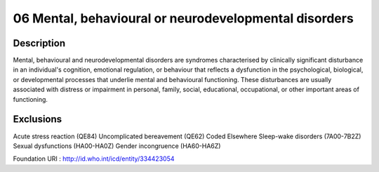 =======================================================
06 Mental, behavioural or neurodevelopmental disorders
=======================================================

Description
-----------
Mental, behavioural and neurodevelopmental disorders are syndromes characterised by clinically significant disturbance in an individual's cognition, emotional regulation, or behaviour that reflects a dysfunction in the psychological, biological, or developmental processes that underlie mental and behavioural functioning. These disturbances are usually associated with distress or impairment in personal, family, social, educational, occupational, or other important areas of functioning.

Exclusions
-----------
Acute stress reaction (QE84)
Uncomplicated bereavement (QE62)
Coded Elsewhere
Sleep-wake disorders (7A00-7B2Z)
Sexual dysfunctions (HA00-HA0Z)
Gender incongruence (HA60-HA6Z)

Foundation URI : http://id.who.int/icd/entity/334423054